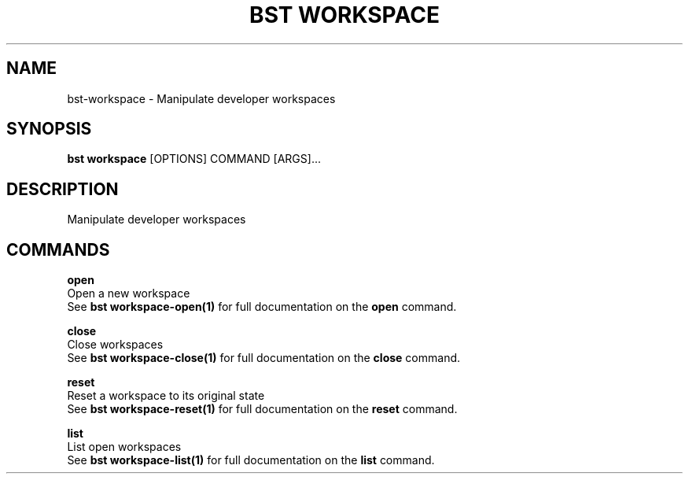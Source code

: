 .TH "BST WORKSPACE" "1" "13-Mar-2019" "" "bst workspace Manual"
.SH NAME
bst\-workspace \- Manipulate developer workspaces
.SH SYNOPSIS
.B bst workspace
[OPTIONS] COMMAND [ARGS]...
.SH DESCRIPTION
Manipulate developer workspaces
.SH COMMANDS
.PP
\fBopen\fP
  Open a new workspace
  See \fBbst workspace-open(1)\fP for full documentation on the \fBopen\fP command.
.PP
\fBclose\fP
  Close workspaces
  See \fBbst workspace-close(1)\fP for full documentation on the \fBclose\fP command.
.PP
\fBreset\fP
  Reset a workspace to its original state
  See \fBbst workspace-reset(1)\fP for full documentation on the \fBreset\fP command.
.PP
\fBlist\fP
  List open workspaces
  See \fBbst workspace-list(1)\fP for full documentation on the \fBlist\fP command.
